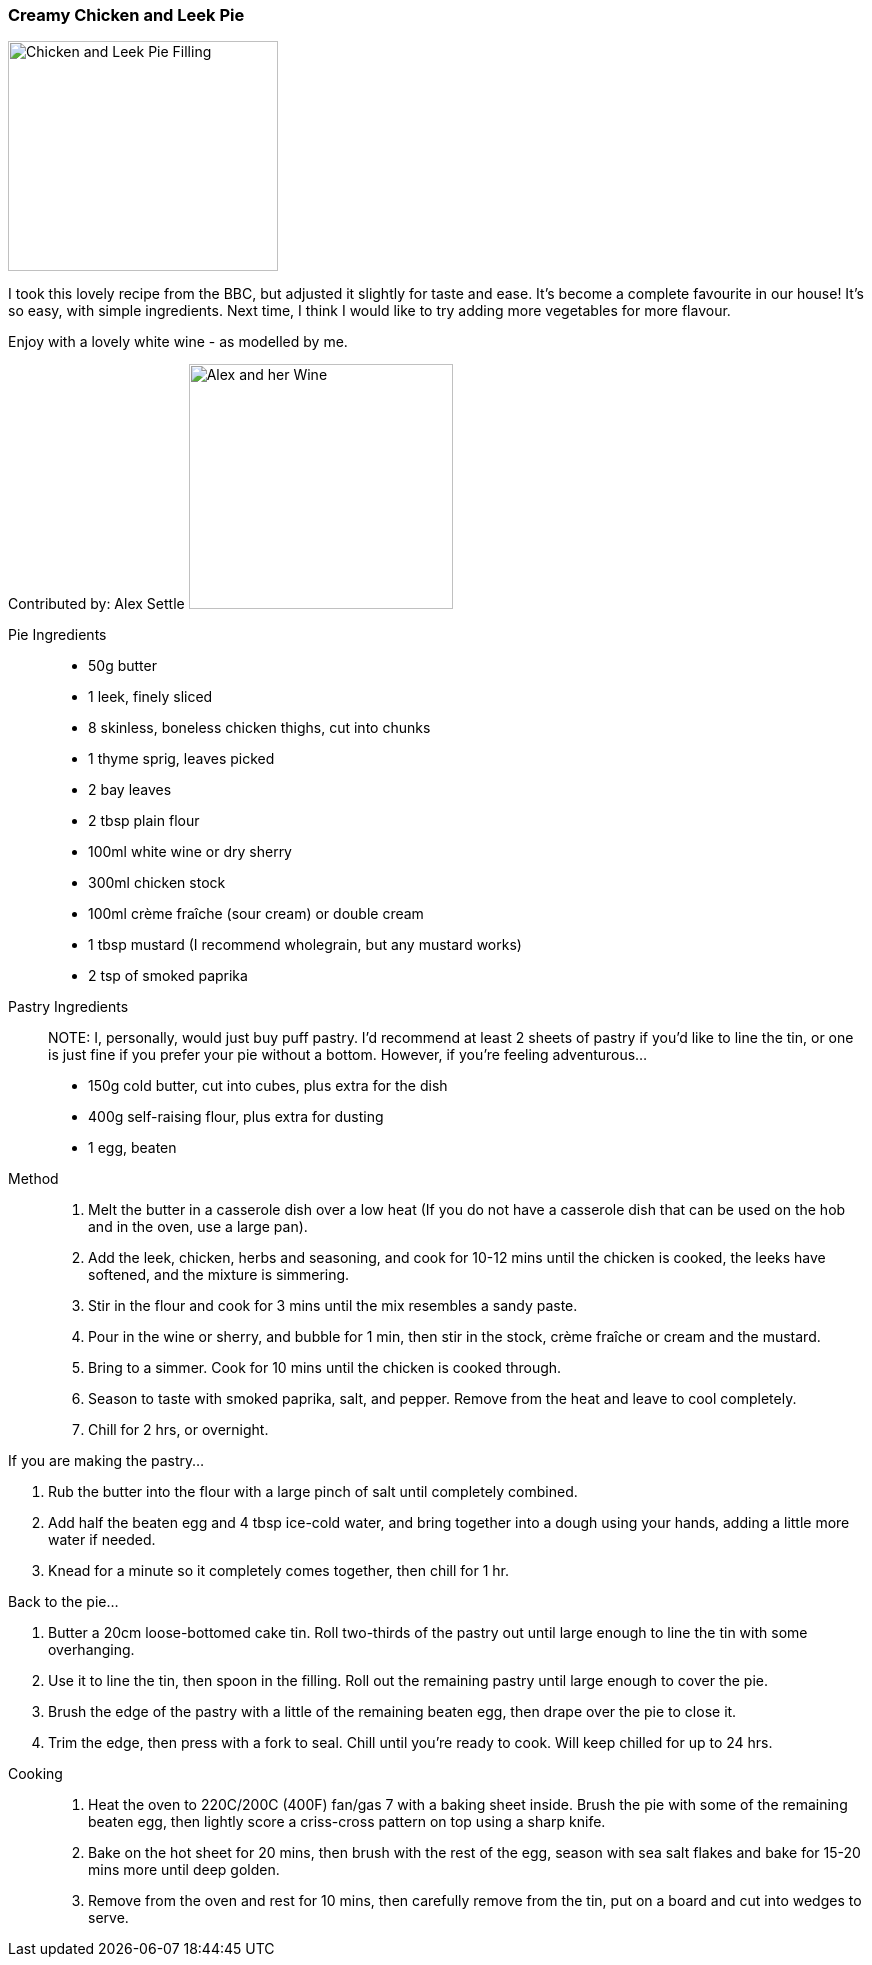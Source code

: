 [id='sec.chicken-leek-pie']

ifdef::env-github[]
:imagesdir: ../../images
endif::[]
ifndef::env-github[]
:imagesdir: images
endif::[]

=== Creamy Chicken and Leek Pie
image::chicken-leek-pie/chicken-leek-pie.jpeg[Chicken and Leek Pie Filling, 270, 230]

I took this lovely recipe from the BBC, but adjusted it slightly for taste
and ease. It's become a complete favourite in our house! It's so easy, with
simple ingredients. Next time, I think I would like to try adding more
vegetables for more flavour.


Enjoy with a lovely white wine - as modelled by me.

Contributed by: Alex Settle
image:contributors/asettle-wine.jpg[Alex and her Wine, 264, 245]

Pie Ingredients::

* 50g butter
* 1 leek, finely sliced
* 8 skinless, boneless chicken thighs, cut into chunks
* 1 thyme sprig, leaves picked
* 2 bay leaves
* 2 tbsp plain flour
* 100ml white wine or dry sherry
* 300ml chicken stock
* 100ml crème fraîche (sour cream) or double cream
* 1 tbsp mustard (I recommend wholegrain, but any mustard works)
* 2 tsp of smoked paprika

Pastry Ingredients::

NOTE: I, personally, would just buy puff pastry. I'd recommend at least 2 sheets
of pastry if you'd like to line the tin, or one is just fine if you prefer your
pie without a bottom. However, if you're feeling adventurous...

* 150g cold butter, cut into cubes, plus extra for the dish
* 400g self-raising flour, plus extra for dusting
* 1 egg, beaten

Method::

1. Melt the butter in a casserole dish over a low heat (If you do not have a
   casserole dish that can be used on the hob and in the oven, use a large pan).
2. Add the leek, chicken, herbs and seasoning, and cook for 10-12 mins until
   the chicken is cooked, the leeks have softened, and the mixture is simmering.
3. Stir in the flour and cook for 3 mins until the mix resembles a sandy paste.
4. Pour in the wine or sherry, and bubble for 1 min, then stir in the stock,
   crème fraîche or cream and the mustard.
5. Bring to a simmer. Cook for 10 mins until the chicken is cooked through.
6. Season to taste with smoked paprika, salt, and pepper. Remove from the heat and
   leave to cool completely.
7. Chill for 2 hrs, or overnight.

If you are making the pastry...

1. Rub the butter into the flour with a large pinch of salt until completely
   combined.
2. Add half the beaten egg and 4 tbsp ice-cold water, and bring together into
   a dough using your hands, adding a little more water if needed.
3. Knead for a minute so it completely comes together, then chill for 1 hr.

Back to the pie...

1. Butter a 20cm loose-bottomed cake tin. Roll two-thirds of the pastry out
   until large enough to line the tin with some overhanging.
2. Use it to line the tin, then spoon in the filling. Roll out the remaining
   pastry until large enough to cover the pie.
3. Brush the edge of the pastry with a little of the remaining beaten egg,
   then drape over the pie to close it.
4. Trim the edge, then press with a fork to seal. Chill until you’re ready to
   cook. Will keep chilled for up to 24 hrs.

//-

Cooking::

1. Heat the oven to 220C/200C (400F) fan/gas 7 with a baking sheet inside. Brush the
   pie with some of the remaining beaten egg, then lightly score a criss-cross
   pattern on top using a sharp knife.
2. Bake on the hot sheet for 20 mins, then brush with the rest of the egg,
   season with sea salt flakes and bake for 15-20 mins more until deep golden.
3. Remove from the oven and rest for 10 mins, then carefully remove from the
   tin, put on a board and cut into wedges to serve.
